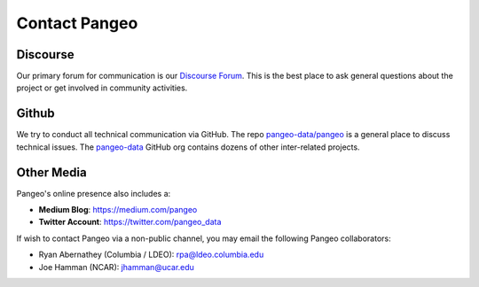 Contact Pangeo
==============

Discourse
----------
Our primary forum for communication is our
`Discourse Forum <https://discourse.pangeo.io/>`_.
This is the best place to ask general questions about the project or get
involved in community activities.

Github
------

We try to conduct all technical communication via GitHub.
The repo `pangeo-data/pangeo <https://github.com/pangeo-data/pangeo>`_ is a
general place to discuss technical issues.
The `pangeo-data <https://github.com/pangeo-data>`_ GitHub org contains dozens
of other inter-related projects.

Other Media
-----------

Pangeo's online presence also includes a:

- **Medium Blog**: https://medium.com/pangeo
- **Twitter Account**: https://twitter.com/pangeo_data

If wish to contact Pangeo via a non-public channel, you may email the following
Pangeo collaborators:

- Ryan Abernathey (Columbia / LDEO):
  `rpa@ldeo.columbia.edu <mailto:rpa@ldeo.columbia.edu>`_
- Joe Hamman (NCAR):
  `jhamman@ucar.edu <mailto:rpa@jhamman@ucar.edu>`_

.. _GitHub: https://github.org/
